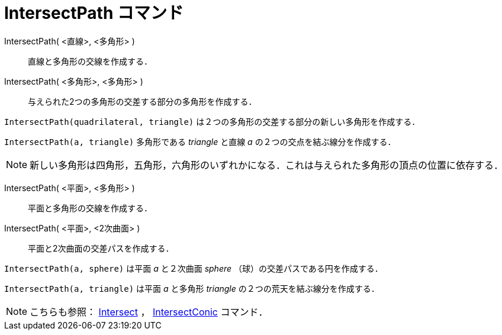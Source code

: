 = IntersectPath コマンド
ifdef::env-github[:imagesdir: /ja/modules/ROOT/assets/images]

IntersectPath( <直線>, <多角形> )::
  直線と多角形の交線を作成する．
IntersectPath( <多角形>, <多角形> )::
  与えられた2つの多角形の交差する部分の多角形を作成する．

[EXAMPLE]
====

`++IntersectPath(quadrilateral, triangle)++` は２つの多角形の交差する部分の新しい多角形を作成する．

====

[EXAMPLE]
====

`++IntersectPath(a, triangle)++` 多角形である _triangle_ と直線 _a_ の２つの交点を結ぶ線分を作成する．

====

[NOTE]
====

新しい多角形は四角形，五角形，六角形のいずれかになる．これは与えられた多角形の頂点の位置に依存する．

====

IntersectPath( <平面>, <多角形> )::
  平面と多角形の交線を作成する．
IntersectPath( <平面>, <2次曲面> )::
  平面と2次曲面の交差パスを作成する．

[EXAMPLE]
====

`++IntersectPath(a, sphere)++` は平面 _a_ と２次曲面 _sphere_ （球）の交差パスである円を作成する．

====

[EXAMPLE]
====

`++IntersectPath(a, triangle)++` は平面 _a_ と多角形 _triangle_ の２つの荒天を結ぶ線分を作成する．

====

[NOTE]
====

こちらも参照： xref:/commands/Intersect.adoc[Intersect] ， xref:/commands/IntersectConic.adoc[IntersectConic] コマンド．

====
